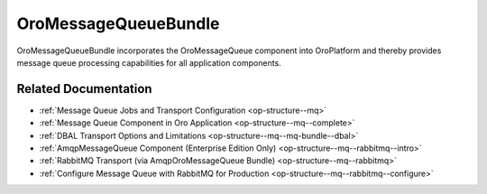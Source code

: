 .. _bundle-docs-platform-message-queue-bundle:

OroMessageQueueBundle
=====================

OroMessageQueueBundle incorporates the OroMessageQueue component into OroPlatform and thereby provides message queue processing capabilities for all application components.

Related Documentation
---------------------

* :ref:`Message Queue Jobs and Transport Configuration <op-structure--mq>`
* :ref:`Message Queue Component in Oro Application <op-structure--mq--complete>`
* :ref:`DBAL Transport Options and Limitations <op-structure--mq--mq-bundle--dbal>`
* :ref:`AmqpMessageQueue Component (Enterprise Edition Only) <op-structure--mq--rabbitmq--intro>`
* :ref:`RabbitMQ Transport (via AmqpOroMessageQueue Bundle) <op-structure--mq--rabbitmq>`
* :ref:`Configure Message Queue with RabbitMQ for Production <op-structure--mq--rabbitmq--configure>`